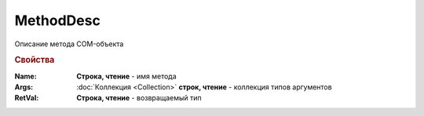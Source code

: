 MethodDesc
==========

Описание метода COM-объекта

.. versionadded:: 5.29.9


.. rubric:: Свойства

:Name:
    **Строка, чтение** - имя метода

:Args:
    :doc:`Коллекция <Collection>` **строк, чтение** - коллекция типов аргументов

:RetVal:
    **Строка, чтение** - возвращаемый тип